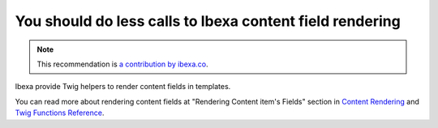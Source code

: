 You should do less calls to Ibexa content field rendering
===============================================================

.. note::
    :class: recommendation-author-note

    This recommendation is `a contribution by ibexa.co`_.

Ibexa provide Twig helpers to render content fields in templates.

You can read more about rendering content fields at
"Rendering Content item's Fields" section in `Content Rendering`_ and `Twig Functions Reference`_.

.. _`Content Rendering`: https://doc.ibexa.co/en/latest/guide/content_rendering/render_content/render_content/#__toc
.. _`Twig Functions Reference`: https://doc.ibexa.co/en/latest/guide/content_rendering/twig_function_reference/twig_functions_reference/#__toc
.. _`a contribution by ibexa.co`: https://blog.blackfire.io/ez-platform-recommendations.html
